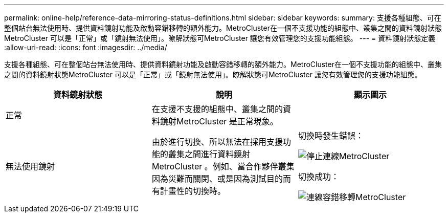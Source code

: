 ---
permalink: online-help/reference-data-mirroring-status-definitions.html 
sidebar: sidebar 
keywords:  
summary: 支援各種組態、可在整個站台無法使用時、提供資料鏡射功能及啟動容錯移轉的額外能力。MetroCluster在一個不支援功能的組態中、叢集之間的資料鏡射狀態MetroCluster 可以是「正常」或「鏡射無法使用」。瞭解狀態可MetroCluster 讓您有效管理您的支援功能組態。 
---
= 資料鏡射狀態定義
:allow-uri-read: 
:icons: font
:imagesdir: ../media/


[role="lead"]
支援各種組態、可在整個站台無法使用時、提供資料鏡射功能及啟動容錯移轉的額外能力。MetroCluster在一個不支援功能的組態中、叢集之間的資料鏡射狀態MetroCluster 可以是「正常」或「鏡射無法使用」。瞭解狀態可MetroCluster 讓您有效管理您的支援功能組態。

[cols="3*"]
|===
| 資料鏡射狀態 | 說明 | 顯示圖示 


 a| 
正常
 a| 
在支援不支援的組態中、叢集之間的資料鏡射MetroCluster 是正常現象。
 a| 
image:../media/metrocluster-connectivity-optimal.gif[""]



 a| 
無法使用鏡射
 a| 
由於進行切換、所以無法在採用支援功能的叢集之間進行資料鏡射MetroCluster 。例如、當合作夥伴叢集因為災難而關閉、或是因為測試目的而有計畫性的切換時。
 a| 
切換時發生錯誤：

image::../media/metrocluster-connectivity-down.gif[停止連線MetroCluster]

切換成功：

image::../media/metrocluster-connectivity-failover.gif[連線容錯移轉MetroCluster]

|===